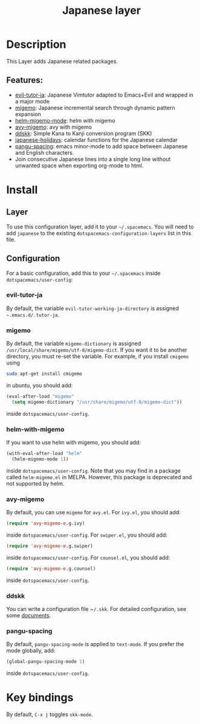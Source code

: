 #+TITLE: Japanese layer

[[file:img/Japanese.png]]

* Table of Contents                     :TOC_4_gh:noexport:
- [[#description][Description]]
  - [[#features][Features:]]
- [[#install][Install]]
  - [[#layer][Layer]]
  - [[#configuration][Configuration]]
    - [[#evil-tutor-ja][evil-tutor-ja]]
    - [[#migemo][migemo]]
    - [[#helm-with-migemo][helm-with-migemo]]
    - [[#avy-migemo][avy-migemo]]
    - [[#ddskk][ddskk]]
    - [[#pangu-spacing][pangu-spacing]]
- [[#key-bindings][Key bindings]]

* Description
This Layer adds Japanese related packages.

** Features:
- [[https://github.com/kenjimyzk/evil-tutor-ja][evil-tutor-ja]]: Japanese Vimtutor adapted to Emacs+Evil and wrapped in a major mode
- [[https://github.com/emacs-jp/migemo][migemo]]: Japanese incremental search through dynamic pattern expansion
- [[https://github.com/emacs-helm/helm/wiki/Migemo][helm-migemo-mode]]: helm with migemo
- [[https://github.com/momomo5717/avy-migemo/blob/master/README.jp.org][avy-migemo]]: avy with migemo
- [[https://github.com/hsaito/ddskk][ddskk]]: Simple Kana to Kanji conversion program (SKK)
- [[https://github.com/emacs-jp/japanese-holidays][japanese-holidays]]: calendar functions for the Japanese calendar
- [[https://github.com/coldnew/pangu-spacing][pangu-spacing]]: emacs minor-mode to add space between Japanese and English
  characters.
- Join consecutive Japanese lines into a single long line without unwanted space
  when exporting org-mode to html.

* Install
** Layer
To use this configuration layer, add it to your =~/.spacemacs=. You will need to
add =japanese= to the existing =dotspacemacs-configuration-layers= list in this
file.

** Configuration
For a basic configuration, add this to your =~/.spacemacs= inside
~dotspacemacs/user-config~:

*** evil-tutor-ja
By default, the variable ~evil-tutor-working-ja-directory~ is assigned =~.emacs.d/.tutor-ja=.

*** migemo
By default, the variable ~migemo-dictionary~ is assigned
~/usr/local/share/migemo/utf-8/migemo-dict~. If you want it to be another
directory, you must re-set the variable. For example, if you install ~cmigemo~
using

#+BEGIN_SRC bash
  sudo apt-get install cmigemo
#+END_SRC

in ubuntu, you should add:

#+BEGIN_SRC emacs-lisp
  (eval-after-load "migemo"
    (setq migemo-dictionary "/usr/share/migemo/utf-8/migemo-dict"))
#+END_SRC

inside ~dotspacemacs/user-config~.

*** helm-with-migemo
If you want to use helm with migemo, you should add:

#+BEGIN_SRC emacs-lisp
  (with-eval-after-load "helm"
    (helm-migemo-mode 1))
#+END_SRC

inside ~dotspacemacs/user-config~. Note that you may find in a package called
~helm-migemo.el~ in MELPA. However, this package is deprecated and not supported
by helm.

*** avy-migemo
By default, you can use ~migemo~ for ~avy.el~. For ~ivy.el~, you should add:

#+BEGIN_SRC emacs-lisp
  (require 'avy-migemo-e.g.ivy)
#+END_SRC

inside ~dotspacemacs/user-config~. For ~swiper.el~, you should add:

#+BEGIN_SRC emacs-lisp
  (require 'avy-migemo-e.g.swiper)
#+END_SRC

inside ~dotspacemacs/user-config~. For ~counsel.el~, you should add:

#+BEGIN_SRC emacs-lisp
  (require 'avy-migemo-e.g.counsel)
#+END_SRC

inside ~dotspacemacs/user-config~.

*** ddskk
You can write a configuration file ~​~/.skk~. For detailed configuration, see
some [[http://openlab.ring.gr.jp/skk/doc.html][documents]].

*** pangu-spacing
By default, ~pangu-spacing-mode~ is applied to ~text-mode~. If you prefer the
mode globally, add:

#+BEGIN_SRC emacs-lisp
  (global-pangu-spacing-mode 1)
#+END_SRC

inside ~dotspacemacs/user-config~.

* Key bindings
By default, ~C-x j~ toggles ~skk-mode~.
